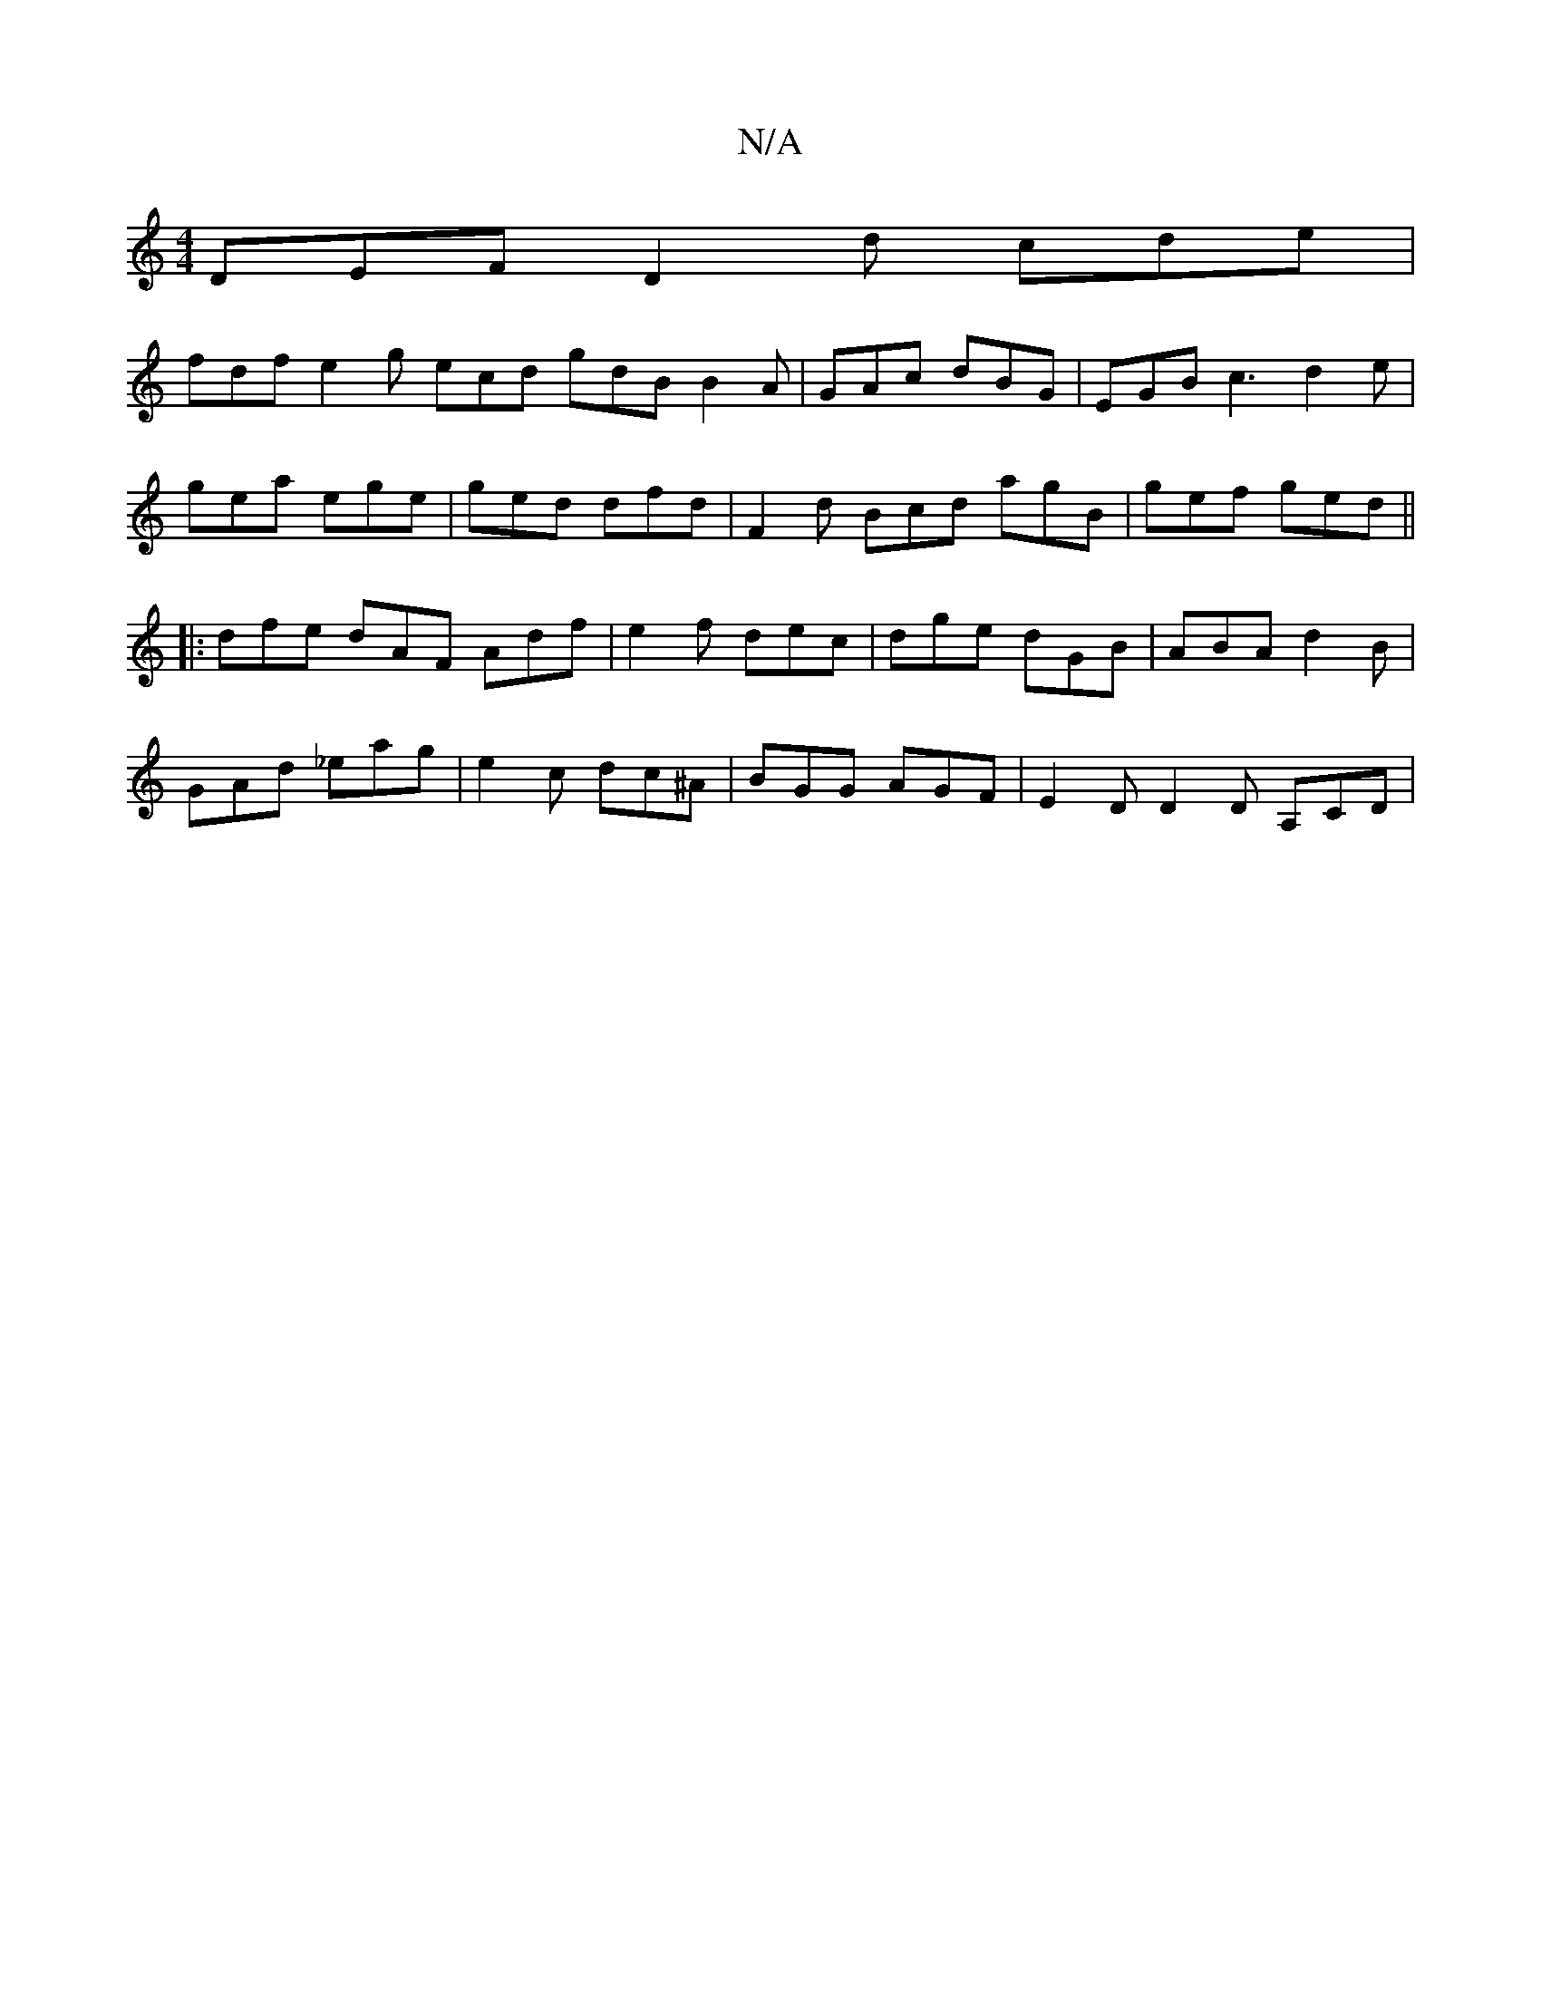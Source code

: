 X:1
T:N/A
M:4/4
R:N/A
K:Cmajor
DEF D2 d cde |
fdf e2 g ecd gdB B2A|GAc dBG | EGB c3 d2e|
gea ege | ged dfd | F2d Bcd agB | gef ged ||
|: dfe dAF Adf | e2 f dec | dge dGB | ABA d2 B |
GAd _eag | e2c dc^A | BGG AGF | E2 D D2 D A,CD |